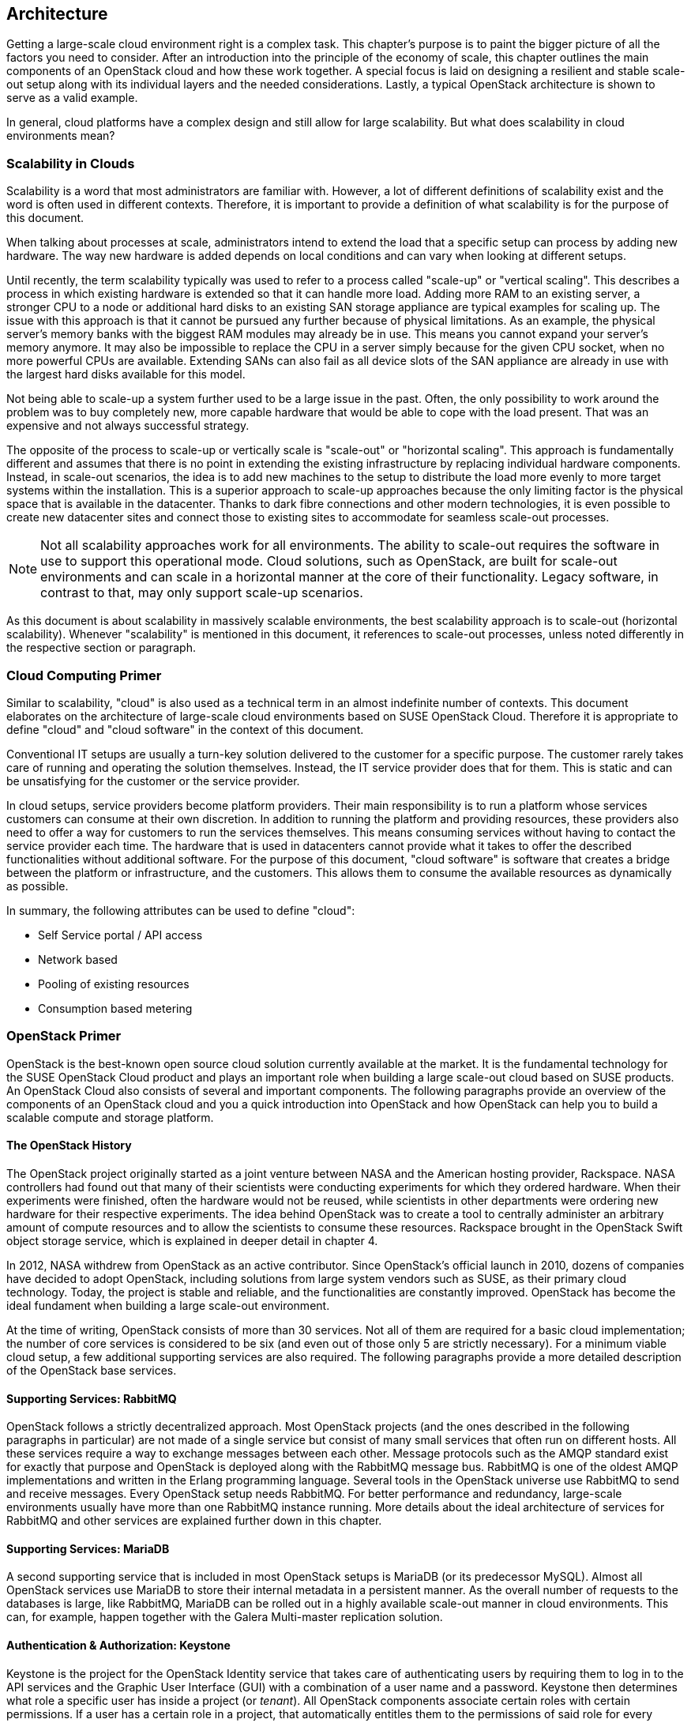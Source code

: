 == Architecture

Getting a large-scale cloud environment right is a complex task. 
This chapter's purpose is to paint the bigger picture of all the
factors you need to consider. After an introduction into the
principle of the economy of scale, this chapter outlines the main components 
of an OpenStack cloud and how these work together. A special focus is laid 
on designing a resilient and stable scale-out setup along with its individual 
layers and the needed considerations. Lastly, a typical OpenStack 
architecture is shown to serve as a valid example.

In general, cloud platforms have a complex design and still allow for large 
scalability. But what does scalability in cloud environments mean?

=== Scalability in Clouds

Scalability is a word that most administrators are familiar with. 
However, a lot of different definitions of scalability exist and the 
word is often used in different contexts. Therefore, it is important to
provide a definition of what scalability is for the purpose of this 
document. 

When talking about processes at scale, administrators
intend to extend the load that a specific setup can process by adding
new hardware. The way new hardware is added depends on local
conditions and can vary when looking at different setups.

Until recently, the term scalability typically was used
to refer to a process called "scale-up" or "vertical scaling". This 
describes a process in which existing hardware is extended so that it can 
handle more load. Adding more RAM to an existing server, a stronger 
CPU to a node or additional hard disks to an existing SAN storage 
appliance are typical examples for scaling up. The issue with this approach 
is that it cannot be pursued any further because of physical 
limitations. As an example, the physical server's memory banks 
with the biggest RAM modules may already be in use. This means you cannot 
expand your server's memory anymore. It may also be impossible 
to replace the CPU in a server simply because for the given CPU socket, 
when no more powerful CPUs are available. Extending SANs can also fail
as all device slots of the SAN appliance are already in use with the
largest hard disks available for this model.

Not being able to scale-up a system further used to be a large issue in 
the past. Often, the only possibility to work around the problem 
was to buy completely new, more capable hardware that would be able to 
cope with the load present. That was an expensive and not always 
successful strategy.

The opposite of the process to scale-up or vertically scale is
"scale-out" or "horizontal scaling". This approach is fundamentally 
different and assumes that there is no point in extending the existing
infrastructure by replacing individual hardware components. Instead, 
in scale-out scenarios, the idea is to add new machines to the setup 
to distribute the load more evenly to more target systems within the 
installation. This is a superior approach to scale-up
approaches because the only limiting factor is the physical space that
is available in the datacenter. Thanks to dark fibre connections and other
modern technologies, it is even possible to create new datacenter sites 
and connect those to existing sites to accommodate for seamless scale-out 
processes.

NOTE: Not all scalability approaches work for all environments. The
ability to scale-out requires the software in use to support this 
operational mode. Cloud solutions, such as OpenStack,
are built for scale-out environments and can scale in a
horizontal manner at the core of their functionality. Legacy software,
in contrast to that, may only support scale-up scenarios.

As this document is about scalability in massively scalable environments,
the best scalability approach is to scale-out (horizontal scalability).
Whenever "scalability" is mentioned in this document, it references to
scale-out processes, unless noted differently in the respective section or paragraph.

=== Cloud Computing Primer

Similar to scalability, "cloud" is also used as a technical term in 
an almost indefinite number of contexts. This document elaborates
on the architecture of large-scale cloud environments based on SUSE 
OpenStack Cloud. Therefore it is appropriate to define "cloud" and 
"cloud software" in the context of this document.

Conventional IT setups are usually a turn-key solution delivered to
the customer for a specific purpose. The customer rarely takes care of
running and operating the solution themselves. Instead, the IT service provider
does that for them. This is static and can be unsatisfying for the customer
or the service provider. 

In cloud setups, service providers become platform providers. Their
main responsibility is to run a platform whose services customers can
consume at their own discretion. In addition to running the platform and
providing resources, these providers also need to offer a way for customers to
run the services themselves. This means consuming services without having to contact
the service provider each time. The hardware that is used in 
datacenters cannot provide what it takes to offer the described functionalities
without additional software. For the purpose of this document,
"cloud software" is software that creates a bridge between the
platform or infrastructure, and the customers. This allows them to
consume the available resources as dynamically as possible. 

In summary, the following attributes can be used to define "cloud":

- Self Service portal / API access
- Network based
- Pooling of existing resources
- Consumption based metering

=== OpenStack Primer

OpenStack is the best-known open source cloud solution currently
available at the market. It is the fundamental technology for the SUSE
OpenStack Cloud product and plays an important role when building a large
scale-out cloud based on SUSE products. An OpenStack Cloud also consists
of several and important components. The following paragraphs
provide an overview of the components of an OpenStack cloud and you a
quick introduction into OpenStack and how OpenStack can help you to build
a scalable compute and storage platform.

==== The OpenStack History

The OpenStack project originally started as a joint venture between
NASA and the American hosting provider, Rackspace. NASA controllers had
found out that many of their scientists were conducting experiments for
which they ordered hardware. When their experiments were finished, often the
hardware would not be reused, while scientists in other departments were
ordering new hardware for their respective experiments. The idea behind
OpenStack was to create a tool to centrally administer an arbitrary amount
of compute resources and to allow the scientists to consume these resources.
Rackspace brought in the OpenStack Swift object storage service,
which is explained in deeper detail in chapter 4.

In 2012, NASA withdrew from OpenStack as an active contributor. Since OpenStack's
official launch in 2010, dozens of companies have decided to 
adopt OpenStack, including solutions from large system vendors such as SUSE,
as their primary cloud technology. Today, the project is stable and 
reliable, and the functionalities are constantly improved. OpenStack has become
the ideal fundament when building a large scale-out environment.

At the time of writing, OpenStack consists of more than 30 services. Not all of
them are required for a basic cloud implementation; the number of core
services is considered to be six (and even out
of those only 5 are strictly necessary). For a minimum viable cloud
setup, a few additional supporting services are also required. The
following paragraphs provide a more detailed description of the
OpenStack base services.

==== Supporting Services: RabbitMQ

OpenStack follows a strictly decentralized approach. Most OpenStack projects
(and the ones described in the following paragraphs in
particular) are not made of a single service but consist of many
small services that often run on different hosts. All these services
require a way to exchange messages between each other. Message protocols
such as the AMQP standard exist for exactly that purpose and OpenStack
is deployed along with the RabbitMQ message bus. RabbitMQ is one
of the oldest AMQP implementations and written in the Erlang programming
language. Several tools in the OpenStack universe use RabbitMQ to send
and receive messages. Every OpenStack setup needs RabbitMQ. For
better performance and redundancy, large-scale environments
usually have more than one RabbitMQ instance running. More details about
the ideal architecture of services for RabbitMQ and other services are
explained further down in this chapter.

==== Supporting Services: MariaDB

A second supporting service that is included in most OpenStack setups is MariaDB
(or its predecessor MySQL). Almost all OpenStack
services use MariaDB to store their internal metadata in a persistent
manner. As the overall number of requests to the databases is large, like RabbitMQ, 
MariaDB can be rolled out in a highly available scale-out manner in cloud environments. 
This can, for example, happen together with the Galera Multi-master replication solution.

==== Authentication & Authorization: Keystone


Keystone is the project for the OpenStack Identity service that takes care
of authenticating users by requiring them to log in to the API services and
the Graphic User Interface (GUI) with a combination of a user name and a
password. Keystone then determines what role a specific user has inside
a project (or _tenant_). All OpenStack components associate certain roles 
with certain permissions. If a user has a certain role in a project, that 
automatically entitles them to the permissions of said role for every respective 
service.

Keystone is one of the few services that only comprises of one program,
the Keystone API itself. It is capable of connecting to existing user directories 
such as LDAP or Active Directory but can also run in a stand-alone manner.

==== Operating System Image Provisioning: Glance

Glance is the project for the OpenStack Image service that stores and
administers operating system images.

Not all customers consuming cloud services are IT professionals.
They may not have the knowledge required to install an operating system 
in a newly created virtual machine (VM) in the cloud. And even IT professionals
who are using cloud services cannot go through the entire setup process for
every new VM they need to create. That would take too much time and hurt the 
principle of the economy of scale. But it also would be unnecessary. A virtual
machine inside KVM can, if spawned in a cloud environment, can be very well
controlled and is the same inside different clouds if the underlying
technology is identical.
It has hence become quite common for cloud provider to supply users with
a set of basic operating system images compatible with a given cloud.

==== Virtual Networking: Neutron

Neutron is the project for the OpenStack Networking service that implements
Software Defined Networking (SDN).

Networking is a part of modern-day clouds that shows the most obvious
differences to conventional setups. Most paradigms about networking that
are valid for legacy installations are not true in clouds and often not
even applicable. While legacy setups use technologies such as
VLAN on the hardware level, clouds use SDN
and create a virtual overlay networking level where virtual customer
networks reside. Customers can design their own virtual
network topology according to their needs, without any interaction by
the cloud provider.

Through a system  of loadable plug-ins, Neutron supports a large number of
SDN implementations such as Open vSwitch. Chapter 3 elaborates on
networking in OpenStack and Neutron in deep detail. It explains how networks for clouds 
must be designed to accommodate for the requirements of large-scale cloud
implementations.

==== Persistent VM Block-Storage: Cinder

Cinder is the project for the OpenStack Block Storage service that takes
care of splitting storage into small pieces and making it available to
VMs throughout the cloud.

Conventional setups often have a central storage appliance such as
a SAN to provide storage to virtual machines through the installation.
These devices come with several shortcomings and do not
scale the way it is required on large-scale environments. And no matter
what storage solution is in place, there still needs to be a method to
semi-automatically configure the storage from within the cloud to create
new volumes dynamically. After all, giving administrative rights to all
users in the cloud is not recommended.

Chapter 4 elaborates on Cinder and explains in deep detail how it can be
used together with the Ceph object store to provide the required storage
in a scalable manner in cloud environments.

==== Compute: Nova

Nova is the project for the OpenStack Compute service that is
the centralized administration of compute resources and virtual machines.
Nova was originally developed by the Nebula project at NASA and from which
most other projects have spawned off.

Whenever a request to start a new VM, terminate an existing VM or change a
VM is issued by a user, that request hits the Nova API component first. Nova is built of
almost a dozen different pieces taking care of individual tasks inside a
setup. That includes tasks such as the scheduling of new VMs the most
effective way (that is, answering the question "What host can and should
this virtual machine be running on?") and making sure that accessing the
virtual KVM console of a VM is possible.

Nova is a feature-rich component: Besides the standard hypervisor KVM,
it also supports solutions such as Xen, Hyper-V by Microsoft or VMware.
It has many functions that control Nova's behaviour and
is one of the most mature OpenStack components.

==== A Concise GUI: Horizon

Horizon is the project for the OpenStack Dashboard service that is the
standard UI interface of OpenStack and allows concise graphical access to
all aforementioned components.

OpenStack users may rarely ever use Horizon. Clouds function on the principle of
API interfaces that commands can be sent to in a specialized format to trigger
a certain action, meaning that all components in OpenStack come with an API 
component that accepts commands based on the ReSTful HTTP approach.

There are, however, some tasks where a graphical representation of the
tasks at hand is helpful and maybe even desired. Horizon is written in Django 
(a Python-based HTML version) and must be combined with a WSGI server.

=== A Perfect Design for OpenStack

To put it into a metaphor: OpenStack is like an orchestra where a whole lot
of instruments need to join forces to play a symphony. That is
even more true for large environments with huge numbers of participating
nodes. What is a good way to structure and design such a setup? How can
companies provide a platform suitable for the respective requirements in
the best and most resilient manner? The following paragraphs answer these questions.

==== Logical layers in Cloud environments

To understand how to run a resilient and stable cloud environment, it is
important to understand that a cloud comes with several layers. These layers are:

- *The hardware layer*: This layer contains all standard rack servers in
  an environment, this means devices that are not specific network
  devices or other devices such as storage appliances.

- *The network layer*: This layer contains all devices responsible for
  providing physical network connectivity inside the setup and to
  the outside. Switches, network cabling, upstream routers, and special
  devices such as VPN bridges are good examples.

- *The storage layer*: This layer represents all devices responsible for
  providing persistent storage inside the setup along with the software
  components required for that. If solutions such as Ceph are in use,
  the storage layer only represents the software required for SDN as the
  hardware is already part of the hardware layer.

- *The control layer*: This layer includes all logical components that
  belong to the cloud solution. All tools and programs in this layer
  are required for proper functionality of the system.

- *The compute layer*: This layer covers all software components on the
  compute nodes of a cloud environment.

A cloud can encounter different scenarios of issues that come with 
different severities. The two most notables categories of issues are:

- *Loss of control*: In such a scenario, existing services in the cloud
  continue to work as before, but it is impossible to control them via
  the APIs provided by the cloud. It is also impossible to start new
  services or to delete existing services.

- *Loss of functionality*: Here, not only is it impossible to control
  and steer the resources in a cloud but instead, these resources have
  become unavailable because of an outage.

When designing resilience and redundancy for large-scale environments,
it is very important to understand these different issue categories and
to understand how to avoid them.

==== Brazing for Impact: Failure Domains

An often discussed topic is the question of how to make a
cloud environment resilient and highly available. It is very
important to understand that "high availability" in the cloud context
is usually not the same as high availability in the classical meaning of
IT. Most administrators used to traditional IT setups typically
assume that the meaning for high availability for clouds is to make every host in
the cloud environment redundant. That is, however, usually not the case.
Cloud environments make a few assumptions on the applications
running inside of them. One assumption is that virtual setups are as
automated as possible. That way, it is very easy to restart a virtual
environment in case the old instance went down. Another assumption
that applications running there are _cloud-native_ and inherently resilient 
against failures of the hardware that they reside on.

Most major public cloud providers have created SLAs that sound
radical from the point of view of conventional setups. Large
public clouds are often distributed over several physical sites that providers
call _regions_. The SLAs of such setups usually contain a statement
according to which the cloud status is _up_. If a cloud is _up_, it means that
customers can in any region of a setup start a
virtual machine that is connected to a virtual network.

It must clearly be stated in the SLA that the provider of a cloud setup has no
guarantee of the availability of all hosts in a cloud setup at any time.

The focus of availability is on the control services, which are needed
to run or operate the cloud itself. OpenStack services have a stateless
design and can be easily run in an active/active manner, distributed
on several nodes.  A cluster tool like *Pacemaker* can be used to
manage the services and a load balancer in front of all and can combine the 
services and make them available for the users.
Any workload running inside the cloud cannot be taken into account. 
With the feature _compute HA_, SUSE OpenStack offers an exception.
However, it should be used only where it is required, because it 
adds complexity to the environment and makes it harder to maintain. 
It is recommended to create a dedicated zone of compute nodes, which 
provide the high availability feature. 

In all scenarios, it makes sense to define failure domains
and to ensure redundancy over these. Failure domains are often referred 
to as _availability zones_. They are similar to the aforementioned regions
but usually cover a much smaller geological area. 

The main idea behind a failure domain is to include every needed service 
into one zone. Redundancy is created by adding multiple failure domains 
to the design. The setup needs to make sure that a failure inside of a 
failure domain does not affect any service in any other failure domain. 
In addition, the function of the failed service must be taken over by another 
failure domain.

It is important that every failure domain is isolated with regard to
infrastructure like power, networking, and cooling. All services (control, compute,
networking and storage) need to be distributed over all failure domains.
The sizing needs to take into account that even if one complete failure domain
dies, enough resources need to be available to operate the cloud.

The application layer is responsible for distributing the workload over
all failure domains, so that the availability of the application is 
ensured in case of a failure inside of one failure domain. OpenStack offers
anti-affinity rules to schedule instances in different zones.

The minimum recommended amount of failure domains for large scale-out
setups based on OpenStack is three. With three failure domains in place,
a failure domain's outage can easily be compensated by the remaining
two. When planning for additional failure domains, it is important to
keep in mind how quorum works: To have quorum, the remaining parts of a
setup must have the majority of relevant nodes inside of them. For example,
with three failure domains, two failure domains would still have the
majority of relevant nodes in case one failure domain goes down. The
majority here is defined as "50% + one full instance".

.High-level architecture of failure domain setup with three nodes
image::cloudls_architectur_high_level.png[align="center",width=300]

==== The Control Layer

The control layer covers all components that ensure functionality and
the ability to control the cloud. All components of this layer must be
present and distributed evenly across the available failure domains,
namely:

- *MariaDB*: An instance of MariaDB should be running in every failure
  domain of the setup. As MariaDB clustering does not support a
  multi-master scenario out of the box, the Galera clustering solution
  can be used to ensure that all MariaDB nodes in all failure domains
  are fully functional MariaDB instances, allowing for write and read
  access. All three MariaDB instances form one database cluster in a
  scenario with three availability zones. If one zone fails, the other
  two MariaDB instances still function.

- *RabbitMQ*: RabbitMQ instances should also be present in all failure
  domains of the installation. The built-in clustering functionality of
  RabbitMQ can be used to achieve this goal and to create a RabbitMQ
  cluster that resembles the MariaDB cluster described before.

- *Load balancing*: All OpenStack services that users and 
  other components themselves are using are HTTP(S) interfaces based
  on the ReST principle. In large environments, they are
  subject to a lot of load. In large-scale setups, it is required
  to use load balancers in front of the API instances to distribute the
  incoming requests evenly. This holds also true for MySQL (RabbitMQ however
  has a built-in cluster functionality and is an exception from the rule).

- *OpenStack services*: All OpenStack components and the programs
  that belong to them with the exception of `nova-compute` and
  `neutron-l3-agent` which must be running on dedicated hosts (controller
  nodes) in all failure domains. Powerful machines are
  used to run these on the same hosts together with MariaDB and
  RabbitMQ. As OpenStack is made for scale-out scenarios, there is no issue
  resulting from running these components many times simultaneously.

==== The Network Layer

The physical network is expected to be built so that it interconnects
the different failure domains of the setup and all nodes redundantly. The
external uplink is also required to be redundant. A separate node in
every failure domain should act as a network node for Neutron.
A network node ensures the cloud's external connectivity by running
the `neutron-l3-agent` API extension of Neutron.

In many setups, the dedicated network nodes also run the DHCP agent for
Open vSwitch. Note that this is a possible and a valid configuration
but not under all circumstances necessary.

OpenStack enriches the existing Open vSwitch functionality with a feature
usually called _Distributed Virtual Routing_ (DVR). In setups
using DVR, external network connectivity is moved from the dedicated
network nodes to the compute node. Each compute node runs a routing
service, which are needed by the local instances. This helps in two cases:

- Scale-out: Adding new compute nodes also adds new network capabilities.
- Failure: A failure of a compute node only effects the routing of local instances.

The routing service is independent from the central networking nodes.

Further details on the individual components of the networking layer and
the way OpenStack deals with networking are available in chapter 3 of
this document.

==== The Storage Layer

Storage is a complex topic in large-scale environments. Chapter 4 deals
with all relevant aspects of it and explains how a Software Defined
Storage (SDS) solution such as Ceph can easily satisfy a scalable setup's need
for redundant storage.

When using an SDS solution, the components must be distributed across all
failure domains so that every domain has a working storage cluster. Three 
nodes per domain are the bare minimum.
In the example of Ceph, the CRUSH hashing algorithm must also be
configured so that it stores replicas of all data in all failure domains
for every write process.

Should the Ceph Object Gateway be in use to provide for S3/Swift storage
via a ReSTful interface, that service must be evenly available in all
failure domains as well. It is necessary to include these
servers in the loadbalancer setup that is in place for making the
API services redundant and resilient.

==== The Compute Layer

When designing a scalable OpenStack Setup, the Compute 
layer plays an important role. While for the control services
no massive scaling is expected, the compute layer is mostly effected by the
ongoing request of more resources.

The most important factor is to scale-out the failure domains
equally. When the setup is extended, comparable amounts of nodes should
be added to all failure domains to ensure that the setup remains balanced.

[[CPU-and-RAM-Ratio]]
When acquiring hardware for the compute layer, there is one factor that
many administrators do not consider although they should:
the required ratio of RAM and CPU cores for the expected workload. To
explain the relevance of this, think of this example: If a server
has 256 gigabytes of RAM and 16 CPU cores that split into 32 threads
with hyper-threading enabled, a possible RAM-CPU-ratio for the host is
32 VMs with one vCPU and 8 gigabytes of RAM. One could also create 16
VMs with 16 gigabytes and two vCPUs or 8 VMs with 32 gigabytes of RAM
and 4 vCPUs. The latter is a fairly common virtual hardware layout (this is
called a _flavor_) example for a general purpose VM in cloud environments.

Some workloads may be CPU-intense without the need for much RAM or
may require lots of RAM but hardly CPU power. In those cases, users
would likely want to use different flavors such as 4 CPU cores and 256
Gigabytes of RAM or 16 CPU cores and 16 gigabytes of RAM. The issue
with those is that if one VM with 4 CPU cores but 256 gigabytes of RAM
or 16 CPU cores and 16 gigabytes of RAM runs on a server, the remaining
resources on said machine are hardly useful for any other task as they
blend together and may remain unused completely.

Cloud providers need to consider the workload of a future setup in the 
best possible way and plan compute nodes according to these requirements.
If the setup to be created is a public cloud, pre-defined flavors should indicate
to customers to the desired patterns of usage. If customers do
insist on particular flavors, the cloud provider must take the hardware that
remains unused in their calculation. If the usage pattern is hard to predict, 
a mixture of different hardware kinds likely make the most
sense. It should be noted that from the operational point of view, the same
hardware class is used. This helps to reduce the effort in maintenance and spare parts.

OpenStack comes with several functions such as host aggregates
to make maintaining such platforms convenient and easy. The ratio of CPU
and RAM is generally considered 1:4 in the following examples.

[[Reference-Architecture]]
=== Reference Architecture

The following paragraphs describe a basic design reference architecture
for a large-scale SUSE OpenStack Cloud based on OpenStack and Ceph.

.High-level Reference Architecure of a large-scale deployment with 108 Compute Nodes and 36 Storage Nodes
image::cloudls_reference_arch_108.png[align="center",width=500]

==== Basic Requirements

To build a basic setup for a large-scale cloud with SUSE components, 
the following criteria must be fulfilled:

- Three failure domains (at least in different fire protection zones in the
  same datacenter, although different datacenters would be better) that
  are connected redundantly and independently from each other to power
  and networking must be available.
- OSI level 2 network hardware, spawning over the three failure domains
  to ensure connectivity. For reasons of latency and
  timing, the maximum distance between the three failure domains should
  not exceed ten kilometers.
- SUSE OpenStack Cloud must be deployed across all failure domains.
- SUSE Enterprise Storage must be deployed across all failure domains.
- SUSE Manager or a Subscription Management Tool (SMT) instance must be 
  installed to mirror all the required software repositories (including all 
  software channels and patches). This provides the setup with the latest 
  features, enhancements, and security patches.
- Adequate system management tools (as explained in chapter 5) must be
  in place and working to guarantee efficient maintainability and to
  ensure compliance and consistency.


==== SUSE OpenStack Cloud roles

SUSE OpenStack Cloud functions based on roles. By assigning a host a
certain role, it automatically also has certain software and tasks
installed and assigned to it. Four major roles exist:

- *Administration Server*: The administration server contains the 
  deployment nodes for SUSE OpenStack Cloud and SUSE Enterprise Storage. 
  It is fundamental to the deployment and management of all
  nodes and services as it hosts the required tools. The administration
  servers can also be a KVM virtual machine. The administration services 
  do not need to be redundant. A working backup and restore process is 
  sufficient to ensure the operation. The virtualization of the nodes 
  makes it easy to create snapshots and use them as a backup scenario. 

- *Controller Node Clusters*: These run the control layers of the cloud.
  SUSE OpenStack Cloud can distribute several OpenStack services onto as
  many servers as the administrator sees fit. There must be one Controller Node
  Cluster per failure domain.

- *Compute Nodes*: As many compute nodes as necessary must be present;
  how many depends on the expected workload. All compute nodes must be
  distributed over the different failure domains.

- *Storage Nodes*: Every failure domain must have a storage available.
  This example assumes that SUSE Enterprise Storage is used for this
  purpose. The minimum required number of storage nodes per
  failure domain is 3.

- *Management Nodes*: To run additional services such as Prometheus (a
  time-series database for monitoring, alerting and trending) and the ELK
  stack (ElasticSearch, LogStash, Kibana - a log collection and index
  engine), further hardware is required. At least three machines per
  failure domain should be made available for this purpose.

- *Load Balancers*: In the central network that uplinks to the setup, a load
  balancer must be installed -- this can either be an appliance or a
  Linux server running Nginx, HAProxy, or other load balancing software.
  The load balancer must be configured in a highly available manner as
  loss of functionality on this level of the setup would make the
  complete setup unreachable.

The following picture shows a minimal implementation of this reference
architecture for large-scale cloud environments. It is the ideal start
for a Proof of Concept (PoC) setup or a test environment. For the final
setup, remember to have dedicated control clusters in all 
failure domains. Note that this is in contrast to what the diagram shows.

// What picture? A.S

=== SUSE OpenStack Cloud and SUSE Enterprise Storage

The basic services of an IaaS Cloud offers Compute, Networking, and Storage 
services. SUSE OpenStack Cloud is the base for the Compute and Networking 
services. For the storage, it is recommended to use a software defined 
solution and in most cases, a Ceph-based solution is used. SUSE Enterprise 
Storage is such a Ceph-based distribution and fits perfectly to SUSE OpenStack 
Cloud.

Both products team up perfectly to build a large-scale OpenStack platform.
Certain basic design tenets such as the distribution over multiple failure
domains are integral design aspects of these solutions and implicitly included.
Both products not only help you to set up OpenStack but also to run it in an effective and
efficient way.

// Table looks weird - thus outcommented for now

////
For the reference architecture you need the following "Bill of Material"
(BOM).

.Minimal Bill of Material for a Reference Architecture
[cols=">s,^m,^m",frame="topbot",options="header",width="70%"]
|===
| Function | Minimal Reference Architecture | Large-Scale Environment
| Failure Domains | 3 | 3
|||
| Hardware 2+^s|Number of Servers
| Admin Server SOC | 1 | 1
| Admin Server SES | 1 | 1
| SUSE Manager     | 1 | 1
| SOC Control Cluster | 3 | 3
| SOC Network Cluster (Neutron) | 3 | 6
| Prometheus, ELK  | 3 | 18
| Compute Nodes | 15 | 240
| Storage Nodes (OSD) | 9 | 60
| Storage Monitors (MON) | 9 | 9
|   |   |
| Summary Servers ^s| 47 ^s| 2xx
|===
////

// vim:set syntax=asciidoc:
